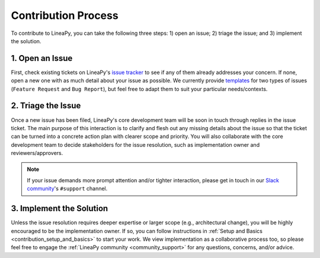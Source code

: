 Contribution Process
====================

To contribute to LineaPy, you can take the following three steps: 1) open an issue; 2) triage the issue; and 3) implement the solution.

1. Open an Issue
----------------

First, check existing tickets on LineaPy's `issue tracker <https://github.com/LineaLabs/lineapy/issues>`_
to see if any of them already addresses your concern. If none, open a new one with as much detail about your issue
as possible. We currently provide `templates <https://github.com/LineaLabs/lineapy/issues/new/choose>`_
for two types of issues (``Feature Request`` and ``Bug Report``), but feel free to adapt them to suit your particular needs/contexts.

2. Triage the Issue
-------------------

Once a new issue has been filed, LineaPy's core development team will be soon in touch through replies in the issue ticket.
The main purpose of this interaction is to clarify and flesh out any missing details about the issue so that the ticket can be
turned into a concrete action plan with clearer scope and priority. You will also collaborate with the core development team
to decide stakeholders for the issue resolution, such as implementation owner and reviewers/approvers.

.. note::

    If your issue demands more prompt attention and/or tighter interaction, please get in touch in our
    `Slack community <https://join.slack.com/t/lineacommunity/shared_invite/zt-18kizfn3b-1Qu_HDT3ahGudnAwoFAw9Q>`_'s
    ``#support`` channel.

3. Implement the Solution
-------------------------

Unless the issue resolution requires deeper expertise or larger scope (e.g., architectural change), you will be highly encouraged
to be the implementation owner. If so, you can follow instructions in :ref:`Setup and Basics <contribution_setup_and_basics>` to start
your work. We view implementation as a collaborative process too, so please feel free to engage the :ref:`LineaPy community <community_support>`
for any questions, concerns, and/or advice.
